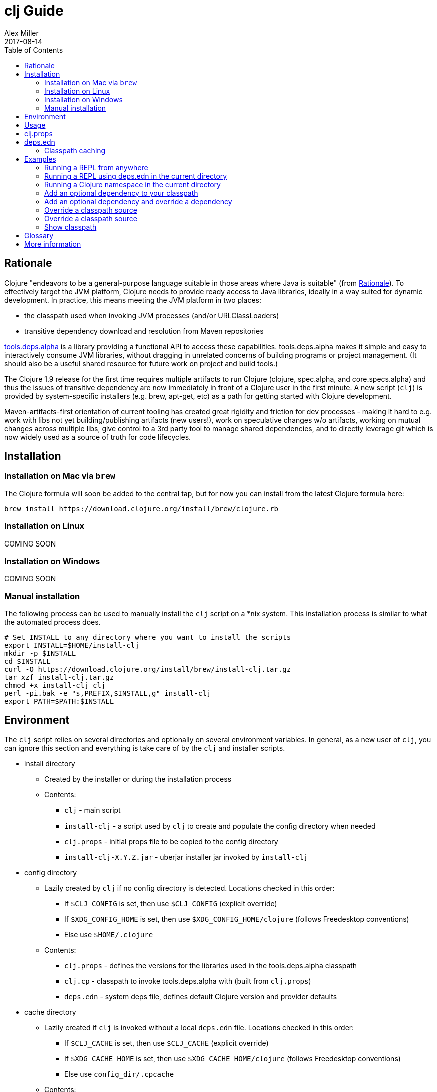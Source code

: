 = clj Guide
Alex Miller
2017-08-14
:type: guides
:toc: macro
:icons: font

ifdef::env-github,env-browser[:outfilesuffix: .adoc]

toc::[]

== Rationale

Clojure "endeavors to be a general-purpose language suitable in those areas where Java is suitable" (from https://clojure.org/about/rationale[Rationale]). To effectively target the JVM platform, Clojure needs to provide ready access to Java libraries, ideally in a way suited for dynamic development. In practice, this means meeting the JVM platform in two places:

* the classpath used when invoking JVM processes (and/or URLClassLoaders)
* transitive dependency download and resolution from Maven repositories

https://github.com/clojure/tools.deps.alpha[tools.deps.alpha] is a library providing a functional API to access these capabilities. tools.deps.alpha makes it simple and easy to interactively consume JVM libraries, without dragging in unrelated concerns of building programs or project management. (It should also be a useful shared resource for future work on project and build tools.)

The Clojure 1.9 release for the first time requires multiple artifacts to run Clojure (clojure, spec.alpha, and core.specs.alpha) and thus the issues of transitive dependency are now immediately in front of a Clojure user in the first minute. A new script (`clj`) is provided by system-specific installers (e.g. brew, apt-get, etc) as a path for getting started with Clojure development.

Maven-artifacts-first orientation of current tooling has created great rigidity and friction for dev processes - making it hard to e.g. work with libs not yet building/publishing artifacts (new users!), work on speculative changes w/o artifacts, working on mutual changes across multiple libs, give control to a 3rd party tool to manage shared dependencies, and to directly leverage git which is now widely used as a source of truth for code lifecycles.

== Installation

=== Installation on Mac via `brew`

The Clojure formula will soon be added to the central tap, but for now you can install from the latest Clojure formula here:

[source,shell]
----
brew install https://download.clojure.org/install/brew/clojure.rb
----

=== Installation on Linux

COMING SOON

=== Installation on Windows

COMING SOON

=== Manual installation

The following process can be used to manually install the `clj` script on a *nix system. This installation process is similar to what the automated process does.

[source,shell]
----
# Set INSTALL to any directory where you want to install the scripts
export INSTALL=$HOME/install-clj
mkdir -p $INSTALL
cd $INSTALL
curl -O https://download.clojure.org/install/brew/install-clj.tar.gz
tar xzf install-clj.tar.gz
chmod +x install-clj clj
perl -pi.bak -e "s,PREFIX,$INSTALL,g" install-clj
export PATH=$PATH:$INSTALL
----

== Environment

The `clj` script relies on several directories and optionally on several environment variables. In general, as a new user of `clj`, you can ignore this section and everything is take care of by the `clj` and installer scripts.

* install directory
** Created by the installer or during the installation process
** Contents:
*** `clj` - main script
*** `install-clj` - a script used by `clj` to create and populate the config directory when needed
*** `clj.props` - initial props file to be copied to the config directory
*** `install-clj-X.Y.Z.jar` - uberjar installer jar invoked by `install-clj`
* config directory
** Lazily created by `clj` if no config directory is detected. Locations checked in this order:
*** If `$CLJ_CONFIG` is set, then use `$CLJ_CONFIG` (explicit override)
*** If `$XDG_CONFIG_HOME` is set, then use `$XDG_CONFIG_HOME/clojure` (follows Freedesktop conventions)
*** Else use `$HOME/.clojure`
** Contents:
*** `clj.props` - defines the versions for the libraries used in the tools.deps.alpha classpath
*** `clj.cp` - classpath to invoke tools.deps.alpha with (built from `clj.props`)
*** `deps.edn` - system deps file, defines default Clojure version and provider defaults
* cache directory
** Lazily created if `clj` is invoked without a local `deps.edn` file. Locations checked in this order:
*** If `$CLJ_CACHE` is set, then use `$CLJ_CACHE` (explicit override)
*** If `$XDG_CACHE_HOME` is set, then use `$XDG_CACHE_HOME/clojure` (follows Freedesktop conventions)
*** Else use `config_dir/.cpcache`
** Contents:
*** See the section below on classpath caching

== Usage

Usage: `clj [<jvm_opts>] [<dep_opts>] [<main_opts>]`

where:

* `jvm_opts` is 0 or more of the following:
** `-D...` - sets a system property in the JVM, ex: -Dfoo=bar
** `-X...` - sets a JVM runtime setting, ex: -Xmx256m
** `-Jopt` - passes `opt` through to the JVM, ex: -J-server
* `dep_opts` is any of the following (but each at most once):
** `-Ralias...` - concatenated resolve-args aliases, ex: -R:bench:1.9
** `-Calias...` - concatenated classpath-override aliases, ex: -C:dev
** `-Plib=path,...` - comma-delimited, lib=path pairs specifying classpath overrides. Note: disables caching!
** `-S` - compute classpath and show it, without running Clojure
* `main_opts` are the `clojure.main` arguments, see [docs](https://clojure.org/reference/repl_and_main)

The `clj` script ultimately constructs and invokes a command-line of the form:

[source,shell]
----
java <java_opts> -cp <classpath> clojure.main <main_opts>
----

The `dep_opts` are used to compute the `<classpath>` in this final invocation. Classpaths are cached (except when using `-P`) - see the section on classpath caching below for more details. When a classpath is not available, the following process is used to construct the classpath:

* Compute the deps map
** Read the system deps.edn file from the config directory
** If a local deps file exists at ./deps.edn, read that file
** Combine these two maps with `merge`
* Compute the resolve-deps args
** If `-R` specifies one or more aliases, find each alias in the deps map `:aliases`
** `merge-with` `merge` the alias maps - the result is the resolve-args map
* Invoke `resolve-deps` with deps map and resolve-args map
* Write the libs map to the classpath cache
* Compute the classpath-overrides map
** If `-C` specifies one or more aliases, find each alias in the deps map `:aliases`
** If `-P` specifies a map of lib to path, add this as a trailing overrides map
** `merge` the classpath-override alias maps
* Invoke `make-classpath` with the libs map returned by `resolve-deps` and the classpath-overrides map
* Write the classpath to the classpath cache
* Print the computed classpath to stdout

== clj.props

The clj.props file is used to create the initial set of dependencies loaded for tools.deps.alpha when it is building claspaths. It has the following format:

[source]
----
org.clojure/clojure=1.9.0-alpha17
org.clojure/spec.alpha=0.1.123
org.clojure/tools.deps.alpha=0.1.35
----

This is a Java properties file where the keys are libs (groupId/artifactId) and values are the version of the lib to install. This file is installed as part of the installation and does not need to be manually created.

If you wish to change the versions manually, just edit the file. The next invocation of `clj` will detect that the tools.deps classpath is out of date and re-run `install-clj` to rebuild it. This should be a rare occurrence.

== deps.edn

The deps.edn file has the following format:

[source,clojure]
----
{:deps {<lib> <coord>, ...}
 :aliases {<alias> <resolve-args-or-classpath-overrides>, ...}
 :providers {<provider-type> <provider-config>}}
----

where:

* `<lib>` is a symbol of the form `<groupId>/<artifactId>` or just `<artifact-and-groupId>`
* `<coord>` is a map with keys `:type` and (optionally) `:version` where the only initial type is `:mvn`
* `<alias>` is a keyword
* `<resolve-args-or-classpath-overrides>` is:
** resolve-args: map with any of these optional keys. The value for each is a map from lib to coord.
*** `:extra-deps` - dependencies to add to the initial set
*** `:override-deps` - if dep is found when expanding deps, use this coordinate, regardless of what is specified
*** `:default-deps` - if dep is found when expanding deps, and no coordinate is provided, use this
** classpath-overrides: map from lib to path
* `<provider-type>` - matches the coord type, ie `:mvn`
* `<provider-config>` - depends on provider type, but example is `{:repos {"central" {:url "..."}}}`

=== Classpath caching

*The naming strategy here is temporary and will change.*

Classpath files are cached in the current directory under `.cpcache/`. File are of two forms:

* `.cpcache/<resolve-aliases>.libs`
* `.cpcache/<resolve-aliases>/<classpath-aliases>.cp`

where the `<resolve-aliases>` are either the `-R` aliases or `default`. The `<classpath-aliases>` are either the `-C` aliases or `default`.

The cached classpath file is used when:

* It exists
* It is newer than `deps.edn`
* It is newer than the libs file
* `-P` is NOT in use

The cached libs file is used when:

* It exists
* It is newer than `deps.edn`
* `-P` is NOT in use

== Examples

=== Running a REPL from anywhere

* Invoke: `clj`
* Given: No deps.edn file in the current directory.
* Result: Start a repl using the default deps file at ~/.clojure/deps.edn.

=== Running a REPL using deps.edn in the current directory

* Invoke: `clj`
* Given: A deps.edn file in the current directory.
* Result: Start a repl using the deps.edn file at ./deps.edn.

=== Running a Clojure namespace in the current directory

* Invoke: `clj -m my.app 1 2 3`
* Result: Load the my.app namespace and invoke my.app/-main with the arguments `1 2 3`. If a deps.edn file exists, use it, otherwise use the default deps file.

=== Add an optional dependency to your classpath

* Invoke: `clj -R:bench`
* Given: A deps.edn file like the one below.
* Result: Start a repl using the deps and add the extra deps defined by the `:bench` alias.

deps.edn:

```clojure
{:deps {org.clojure/clojure {:type :mvn :version "1.8.0"}}
 :aliases {:bench {:extra-deps {criterium {:type :mvn :version "0.4.4"}}}}}
```

=== Add an optional dependency and override a dependency

* Invoke: `clj -R:bench,1.9`
* Given: A deps.edn file like the one below.
* Result: Start a repl using the deps and add the extra deps defined by the `:bench` alias and the override deps defined by the `:1.9` alias.

deps.edn:

[source,clojure]
----
{:deps {org.clojure/clojure {:type :mvn :version "1.8.0"}}
 :aliases {:1.9 {:override-deps {org.clojure/clojure {:type :mvn :version "1.9.0-alpha17"}}}
           :bench {:extra-deps {criterium {:type :mvn :version "0.4.4"}}}}}
----

=== Override a classpath source

* Invoke: `clj -R1.9 -Cdev`
* Given: A deps.edn file like the one below.
* Result: Start a repl using the deps, the override deps defined by the `:1.9` alias, and the classpath override for the dev path.

deps.edn:

[source,shell]
----
{:deps {org.clojure/clojure {:type :mvn :version "1.8.0"}}
 :aliases {:1.9 {:override-deps {org.clojure/clojure {:type :mvn :version "1.9.0-alpha17"}}}
           :dev {org.clojure/clojure "/Users/me/code/clojure/target/classes"}}}
----

=== Override a classpath source

* Invoke: `clj -Porg.clojure/clojure=/Users/me/code/clojure/target/classes`
* Given: A deps.edn file like the one below.
* Result: Start a repl using the deps and the classpath override for the lib. The cache is never used when `-P` is used on the command-line.

deps.edn:

[source,shell]
----
{:deps {org.clojure/clojure {:type :mvn :version "1.9.0-alpha17"}}}
----

=== Show classpath

* Invoke `clj -S`
* Given: A deps.edn like the one below.
* Result: Computes the classpath and echoes it to stdout

deps.edn:

[source,shell]
----
{:deps {:org.clojure/clojure {:type :mvn :version "1.8.0"}}}
----

Note that `-S` can be combined with other `clj` options as well.

== Glossary

**Library**

An independently-developed chunk of code residing in a directory hierarchy under a root.  We will narrow to those libraries that can be globally named, e.g. `my.namespace/my-lib`.

**Artifact**

A snapshot of a library, captured at a point in time, possibly subjected to some build process, labeled with a version, containing some manifest documenting its dependencies, and packaged in e.g. a jar.

**Dependency**

An expression, at the project/library level, that the declaring library needs the declared library in order to provide some of its functions. Must at least specify library name, might also specify version and other attrs. Actual (functional) dependencies are more fine-grained. 

We would like to support:

* maven artifacts
* unversioned libraries - a file location identifying a jar or directory root
* git coordinates (later)

**Classpath (and roots/paths)**

An ordered list of local 'places' (filesystem directories and/or jars) that will form root paths for searches of requires/imports at runtime, supplied as an argument to Java. We are not in control of the semantics of this. We will discourage order-dependence.

**Expansion**

Given a set of root dependencies, a full walk of the transitive dependencies.

**Resolution**

Given a collection of root dependencies and additional modifications, creates a fully-expanded dependency tree, then produces a mapping from each library mentioned to a single version to be used that would satisfy all dependents, as well as the local path. We will also include those dependents for each entry. Conflicts arise only if libraries depend on different major versions of a library.

**Classpath creation**

Creates a classpath from a resolved lib-map and optional extra local lib paths. Current plan for lib-map does not provide for control over resulting order.

**Version**

A human numbering system whose interpretation is determined by convention. Usually x.y.z. Must protect against 'semver' interpretation, which allows libraries to break users while keeping the name the same. Ascending by convention - higher numbers are 'later', vague compatibility with lower/earlier.

**Version difference**

This occurs when the dependency expansion contains the same library with more than one "version" specified but where there is a relative ordering (either by number or by SHA etc). Version differences can be resolved by choosing the "later" or "newest" version when that relationship can be established.

**Version conflict**

A version conflict occurs when the dependency expansion contains the same library with more than one "version" such that the best choice cannot be automatically chosen:

* semver version breakage (major version changed)
* github shas that do not contain any common root or ancestry (two shas on different branches for example)
* versions that cross different repos or repo types such that no relative relationship can be established

**Maven Repo**

A repository of library artifacts - e.g. Maven central or Clojars

**Requires and imports**

Mentions in source code of library (sub)components that must be in the classpath in order to succeed. namespace and package/class names are transformed into path components.

== More information

Resources:

* "Dependency Heaven" talk from EuroClojure 2017 - http://cdn.cognitect.com/presentations/2017/dependency_heaven.pdf[slides], https://youtube.com/watch?v=sStlTye-Kjk[video]

Repositories:

* https://github.com/clojure/tools.deps.alpha[tools.deps.alpha] - library for walking dependencies and building classpaths
* https://github.com/clojure/clojure-install[clojure-install] - a Java shim to facilitate building the tools.deps.alpha classpath
* https://github.com/clojure/brew-install[brew-install] - the brew installer and scripts
